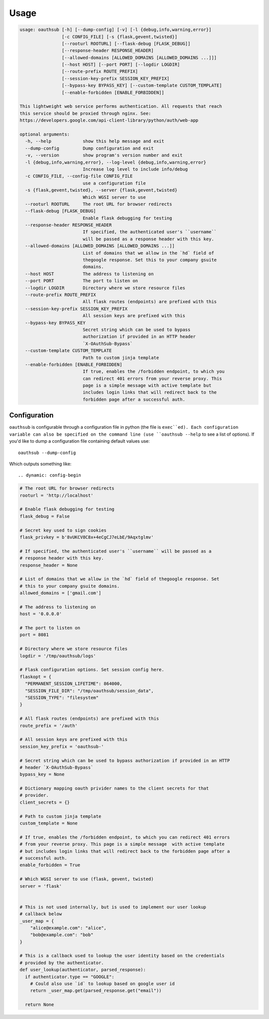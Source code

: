 =====
Usage
=====

.. dynamic: usage-begin

.. code:: text

    usage: oauthsub [-h] [--dump-config] [-v] [-l {debug,info,warning,error}]
                    [-c CONFIG_FILE] [-s {flask,gevent,twisted}]
                    [--rooturl ROOTURL] [--flask-debug [FLASK_DEBUG]]
                    [--response-header RESPONSE_HEADER]
                    [--allowed-domains [ALLOWED_DOMAINS [ALLOWED_DOMAINS ...]]]
                    [--host HOST] [--port PORT] [--logdir LOGDIR]
                    [--route-prefix ROUTE_PREFIX]
                    [--session-key-prefix SESSION_KEY_PREFIX]
                    [--bypass-key BYPASS_KEY] [--custom-template CUSTOM_TEMPLATE]
                    [--enable-forbidden [ENABLE_FORBIDDEN]]

    This lightweight web service performs authentication. All requests that reach
    this service should be proxied through nginx. See:
    https://developers.google.com/api-client-library/python/auth/web-app

    optional arguments:
      -h, --help            show this help message and exit
      --dump-config         Dump configuration and exit
      -v, --version         show program's version number and exit
      -l {debug,info,warning,error}, --log-level {debug,info,warning,error}
                            Increase log level to include info/debug
      -c CONFIG_FILE, --config-file CONFIG_FILE
                            use a configuration file
      -s {flask,gevent,twisted}, --server {flask,gevent,twisted}
                            Which WGSI server to use
      --rooturl ROOTURL     The root URL for browser redirects
      --flask-debug [FLASK_DEBUG]
                            Enable flask debugging for testing
      --response-header RESPONSE_HEADER
                            If specified, the authenticated user's ``username``
                            will be passed as a response header with this key.
      --allowed-domains [ALLOWED_DOMAINS [ALLOWED_DOMAINS ...]]
                            List of domains that we allow in the `hd` field of
                            thegoogle response. Set this to your company gsuite
                            domains.
      --host HOST           The address to listening on
      --port PORT           The port to listen on
      --logdir LOGDIR       Directory where we store resource files
      --route-prefix ROUTE_PREFIX
                            All flask routes (endpoints) are prefixed with this
      --session-key-prefix SESSION_KEY_PREFIX
                            All session keys are prefixed with this
      --bypass-key BYPASS_KEY
                            Secret string which can be used to bypass
                            authorization if provided in an HTTP header
                            `X-OAuthSub-Bypass`
      --custom-template CUSTOM_TEMPLATE
                            Path to custom jinja template
      --enable-forbidden [ENABLE_FORBIDDEN]
                            If true, enables the /forbidden endpoint, to which you
                            can redirect 401 errors from your reverse proxy. This
                            page is a simple message with active template but
                            includes login links that will redirect back to the
                            forbidden page after a successful auth.

.. dynamic: usage-end

-------------
Configuration
-------------

``oauthsub`` is configurable through a configuration file in python (the file
is ``exec``ed). Each configuration variable can also be specified on the
command line (use ``oauthsub --help`` to see a list of options). If you'd
like to dump a configuration file containing default values use::

    oauthsub --dump-config

Which outputs something like::

.. dynamic: config-begin

.. code:: python

    # The root URL for browser redirects
    rooturl = 'http://localhost'

    # Enable flask debugging for testing
    flask_debug = False

    # Secret key used to sign cookies
    flask_privkey = b'8vUKCV8C8x+4eCgCJ7eLbE/9Aqxtglmv'

    # If specified, the authenticated user's ``username`` will be passed as a
    # response header with this key.
    response_header = None

    # List of domains that we allow in the `hd` field of thegoogle response. Set
    # this to your company gsuite domains.
    allowed_domains = ['gmail.com']

    # The address to listening on
    host = '0.0.0.0'

    # The port to listen on
    port = 8081

    # Directory where we store resource files
    logdir = '/tmp/oauthsub/logs'

    # Flask configuration options. Set session config here.
    flaskopt = {
      "PERMANENT_SESSION_LIFETIME": 864000,
      "SESSION_FILE_DIR": "/tmp/oauthsub/session_data",
      "SESSION_TYPE": "filesystem"
    }

    # All flask routes (endpoints) are prefixed with this
    route_prefix = '/auth'

    # All session keys are prefixed with this
    session_key_prefix = 'oauthsub-'

    # Secret string which can be used to bypass authorization if provided in an HTTP
    # header `X-OAuthSub-Bypass`
    bypass_key = None

    # Dictionary mapping oauth privider names to the client secrets for that
    # provider.
    client_secrets = {}

    # Path to custom jinja template
    custom_template = None

    # If true, enables the /forbidden endpoint, to which you can redirect 401 errors
    # from your reverse proxy. This page is a simple message  with active template
    # but includes login links that will redirect back to the forbidden page after a
    # successful auth.
    enable_forbidden = True

    # Which WGSI server to use (flask, gevent, twisted)
    server = 'flask'


    # This is not used internally, but is used to implement our user lookup
    # callback below
    _user_map = {
        "alice@example.com": "alice",
        "bob@example.com": "bob"
    }

    # This is a callback used to lookup the user identity based on the credentials
    # provided by the authenticator.
    def user_lookup(authenticator, parsed_response):
      if authenticator.type == "GOOGLE":
        # Could also use `id` to lookup based on google user id
        return _user_map.get(parsed_response.get("email"))

      return None

.. dynamic: config-end
